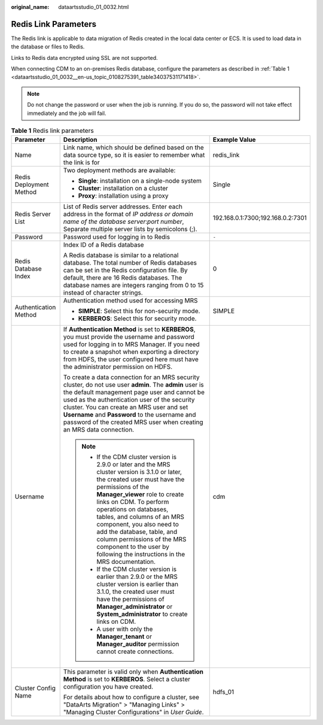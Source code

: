 :original_name: dataartsstudio_01_0032.html

.. _dataartsstudio_01_0032:

Redis Link Parameters
=====================

The Redis link is applicable to data migration of Redis created in the local data center or ECS. It is used to load data in the database or files to Redis.

Links to Redis data encrypted using SSL are not supported.

When connecting CDM to an on-premises Redis database, configure the parameters as described in :ref:`Table 1 <dataartsstudio_01_0032__en-us_topic_0108275391_table34037531171418>`.

.. note::

   Do not change the password or user when the job is running. If you do so, the password will not take effect immediately and the job will fail.

.. _dataartsstudio_01_0032__en-us_topic_0108275391_table34037531171418:

.. table:: **Table 1** Redis link parameters

   +-------------------------+--------------------------------------------------------------------------------------------------------------------------------------------------------------------------------------------------------------------------------------------------------------------------------------------------------------------------------------------------------------------------------------------------------------------------------------------+-----------------------------------+
   | Parameter               | Description                                                                                                                                                                                                                                                                                                                                                                                                                                | Example Value                     |
   +=========================+============================================================================================================================================================================================================================================================================================================================================================================================================================================+===================================+
   | Name                    | Link name, which should be defined based on the data source type, so it is easier to remember what the link is for                                                                                                                                                                                                                                                                                                                         | redis_link                        |
   +-------------------------+--------------------------------------------------------------------------------------------------------------------------------------------------------------------------------------------------------------------------------------------------------------------------------------------------------------------------------------------------------------------------------------------------------------------------------------------+-----------------------------------+
   | Redis Deployment Method | Two deployment methods are available:                                                                                                                                                                                                                                                                                                                                                                                                      | Single                            |
   |                         |                                                                                                                                                                                                                                                                                                                                                                                                                                            |                                   |
   |                         | -  **Single**: installation on a single-node system                                                                                                                                                                                                                                                                                                                                                                                        |                                   |
   |                         | -  **Cluster**: installation on a cluster                                                                                                                                                                                                                                                                                                                                                                                                  |                                   |
   |                         | -  **Proxy**: installation using a proxy                                                                                                                                                                                                                                                                                                                                                                                                   |                                   |
   +-------------------------+--------------------------------------------------------------------------------------------------------------------------------------------------------------------------------------------------------------------------------------------------------------------------------------------------------------------------------------------------------------------------------------------------------------------------------------------+-----------------------------------+
   | Redis Server List       | List of Redis server addresses. Enter each address in the format of *IP address or domain name of the database server*:*port number*, Separate multiple server lists by semicolons (;).                                                                                                                                                                                                                                                    | 192.168.0.1:7300;192.168.0.2:7301 |
   +-------------------------+--------------------------------------------------------------------------------------------------------------------------------------------------------------------------------------------------------------------------------------------------------------------------------------------------------------------------------------------------------------------------------------------------------------------------------------------+-----------------------------------+
   | Password                | Password used for logging in to Redis                                                                                                                                                                                                                                                                                                                                                                                                      | ``-``                             |
   +-------------------------+--------------------------------------------------------------------------------------------------------------------------------------------------------------------------------------------------------------------------------------------------------------------------------------------------------------------------------------------------------------------------------------------------------------------------------------------+-----------------------------------+
   | Redis Database Index    | Index ID of a Redis database                                                                                                                                                                                                                                                                                                                                                                                                               | 0                                 |
   |                         |                                                                                                                                                                                                                                                                                                                                                                                                                                            |                                   |
   |                         | A Redis database is similar to a relational database. The total number of Redis databases can be set in the Redis configuration file. By default, there are 16 Redis databases. The database names are integers ranging from 0 to 15 instead of character strings.                                                                                                                                                                         |                                   |
   +-------------------------+--------------------------------------------------------------------------------------------------------------------------------------------------------------------------------------------------------------------------------------------------------------------------------------------------------------------------------------------------------------------------------------------------------------------------------------------+-----------------------------------+
   | Authentication Method   | Authentication method used for accessing MRS                                                                                                                                                                                                                                                                                                                                                                                               | SIMPLE                            |
   |                         |                                                                                                                                                                                                                                                                                                                                                                                                                                            |                                   |
   |                         | -  **SIMPLE**: Select this for non-security mode.                                                                                                                                                                                                                                                                                                                                                                                          |                                   |
   |                         | -  **KERBEROS**: Select this for security mode.                                                                                                                                                                                                                                                                                                                                                                                            |                                   |
   +-------------------------+--------------------------------------------------------------------------------------------------------------------------------------------------------------------------------------------------------------------------------------------------------------------------------------------------------------------------------------------------------------------------------------------------------------------------------------------+-----------------------------------+
   | Username                | If **Authentication Method** is set to **KERBEROS**, you must provide the username and password used for logging in to MRS Manager. If you need to create a snapshot when exporting a directory from HDFS, the user configured here must have the administrator permission on HDFS.                                                                                                                                                        | cdm                               |
   |                         |                                                                                                                                                                                                                                                                                                                                                                                                                                            |                                   |
   |                         | To create a data connection for an MRS security cluster, do not use user **admin**. The **admin** user is the default management page user and cannot be used as the authentication user of the security cluster. You can create an MRS user and set **Username** and **Password** to the username and password of the created MRS user when creating an MRS data connection.                                                              |                                   |
   |                         |                                                                                                                                                                                                                                                                                                                                                                                                                                            |                                   |
   |                         | .. note::                                                                                                                                                                                                                                                                                                                                                                                                                                  |                                   |
   |                         |                                                                                                                                                                                                                                                                                                                                                                                                                                            |                                   |
   |                         |    -  If the CDM cluster version is 2.9.0 or later and the MRS cluster version is 3.1.0 or later, the created user must have the permissions of the **Manager_viewer** role to create links on CDM. To perform operations on databases, tables, and columns of an MRS component, you also need to add the database, table, and column permissions of the MRS component to the user by following the instructions in the MRS documentation. |                                   |
   |                         |    -  If the CDM cluster version is earlier than 2.9.0 or the MRS cluster version is earlier than 3.1.0, the created user must have the permissions of **Manager_administrator** or **System_administrator** to create links on CDM.                                                                                                                                                                                                       |                                   |
   |                         |    -  A user with only the **Manager_tenant** or **Manager_auditor** permission cannot create connections.                                                                                                                                                                                                                                                                                                                                 |                                   |
   +-------------------------+--------------------------------------------------------------------------------------------------------------------------------------------------------------------------------------------------------------------------------------------------------------------------------------------------------------------------------------------------------------------------------------------------------------------------------------------+-----------------------------------+
   | Cluster Config Name     | This parameter is valid only when **Authentication Method** is set to **KERBEROS**. Select a cluster configuration you have created.                                                                                                                                                                                                                                                                                                       | hdfs_01                           |
   |                         |                                                                                                                                                                                                                                                                                                                                                                                                                                            |                                   |
   |                         | For details about how to configure a cluster, see "DataArts Migration" > "Managing Links" > "Managing Cluster Configurations" in *User Guide*.                                                                                                                                                                                                                                                                                             |                                   |
   +-------------------------+--------------------------------------------------------------------------------------------------------------------------------------------------------------------------------------------------------------------------------------------------------------------------------------------------------------------------------------------------------------------------------------------------------------------------------------------+-----------------------------------+
